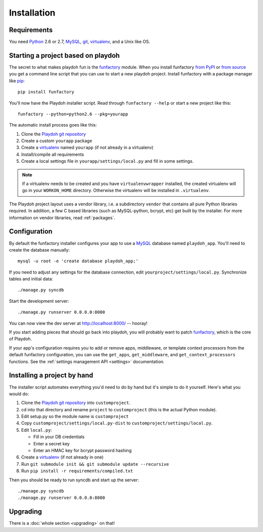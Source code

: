 ============
Installation
============


Requirements
------------

You need `Python`_ 2.6 or 2.7, `MySQL`_, `git`_, virtualenv_, and a Unix like
OS.

.. _`Python`: http://python.org/
.. _`git`: http://git-scm.com/

Starting a project based on playdoh
-----------------------------------

The secret to what makes playdoh fun is
the `funfactory <https://github.com/mozilla/funfactory>`_ module.
When you install funfactory
`from PyPI <http://pypi.python.org/pypi/funfactory>`_
or `from source <https://github.com/mozilla/funfactory>`_ you
get a command line script that you can use to start a new playdoh project.
Install funfactory with a package manager like `pip`_::

    pip install funfactory

You'll now have the Playdoh installer script.
Read through ``funfactory --help`` or start a new project like this::

    funfactory --python=python2.6 --pkg=yourapp

The automatic install process goes like this:

1. Clone the `Playdoh git repository`_
2. Create a custom ``yourapp`` package
3. Create a `virtualenv`_ named ``yourapp`` (if not already in a virtualenv)
4. Install/compile all requirements
5. Create a local settings file in ``yourapp/settings/local.py``
   and fill in some settings.

.. note::

   If a virtualenv needs to be created and you have
   ``virtualenvwrapper`` installed, the created virtualenv  will go in
   your ``WORKON_HOME`` directory. Otherwise the virtualenv will be
   installed in ``.virtualenv``.

.. seealso::

    :doc:`Installing everything automatically in a Vagrant VM <vagrant>`

The Playdoh project layout uses a vendor library, i.e. a subdirectory ``vendor``
that contains all pure Python libraries required. In addition, a few C based
libraries (such as MySQL-python, bcrypt, etc) get built by the installer. For more
information on vendor libraries, read :ref:`packages`.

Configuration
-------------

By default the funfactory installer configures your app to use a `MySQL`_
database named ``playdoh_app``. You'll need to create the database manually::

    mysql -u root -e 'create database playdoh_app;'

If you need to adjust any settings for the database connection,
edit ``yourproject/settings/local.py``.
Synchronize tables and initial data::

    ./manage.py syncdb

Start the development server::

    ./manage.py runserver 0.0.0.0:8000

You can now view the dev server at http://localhost:8000/ -- hooray!

If you start adding pieces that should go back into playdoh, you will probably
want to patch `funfactory`_, which is the core of Playdoh.

If your app's configuration requires you to add or remove apps, middleware, or
template context processors from the default funfactory configuration, you can
use the ``get_apps``, ``get_middleware``, and ``get_context_processors``
functions. See the :ref:`settings management API <settings>` documentation.

.. _funfactory: https://github.com/mozilla/funfactory
.. _`MySQL`: http://www.mysql.com/

Installing a project by hand
----------------------------

The installer script automates everything you'd need to do by hand but it's
simple to do it yourself. Here's what you would do:

1. Clone the `Playdoh git repository`_ into ``customproject``.
2. cd into that directory and rename ``project`` to ``customproject``
   (this is the actual Python module).
3. Edit setup.py so the module name is ``customproject``
4. Copy ``customproject/settings/local.py-dist`` to
   ``customproject/settings/local.py``.
5. Edit ``local.py``:

   - Fill in your DB credentials
   - Enter a secret key
   - Enter an HMAC key for bcrypt password hashing

6. Create a `virtualenv`_ (if not already in one)
7. Run ``git submodule init && git submodule update --recursive``
8. Run ``pip install -r requirements/compiled.txt``

Then you should be ready to run syncdb and start up the server::

    ./manage.py syncdb
    ./manage.py runserver 0.0.0.0:8000


Upgrading
---------

There is a :doc:`whole section <upgrading>` on that!

.. _`Playdoh git repository`: https://github.com/mozilla/playdoh
.. _virtualenv: http://pypi.python.org/pypi/virtualenv
.. _pip: http://www.pip-installer.org/
.. _`PyPI`: http://pypi.python.org/pypi
